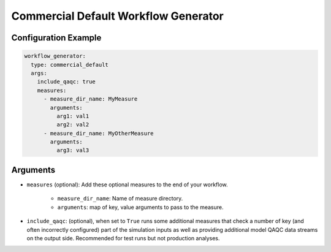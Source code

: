 Commercial Default Workflow Generator
-------------------------------------

Configuration Example
~~~~~~~~~~~~~~~~~~~~~

.. code-block:: yaml

    workflow_generator:
      type: commercial_default
      args:
        include_qaqc: true
        measures:
          - measure_dir_name: MyMeasure
            arguments:
              arg1: val1
              arg2: val2
          - measure_dir_name: MyOtherMeasure
            arguments:
              arg3: val3


Arguments
~~~~~~~~~
- ``measures`` (optional): Add these optional measures to the end of your workflow.

    - ``measure_dir_name``: Name of measure directory.
    - ``arguments``: map of key, value arguments to pass to the measure.

- ``include_qaqc``: (optional), when set to ``True`` runs some additional
  measures that check a number of key (and often incorrectly configured) part of
  the simulation inputs as well as providing additional model QAQC data streams
  on the output side. Recommended for test runs but not production analyses.

